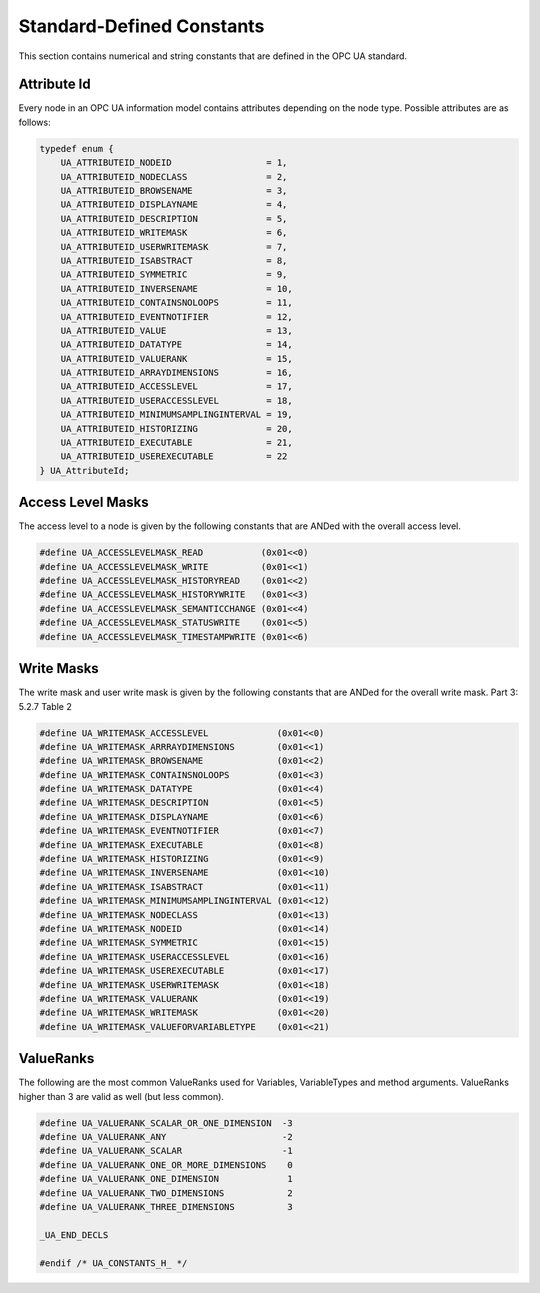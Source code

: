 Standard-Defined Constants
==========================
This section contains numerical and string constants that are defined in the
OPC UA standard.

.. _attribute-id:

Attribute Id
------------
Every node in an OPC UA information model contains attributes depending on
the node type. Possible attributes are as follows:

.. code-block:: c

   
   typedef enum {
       UA_ATTRIBUTEID_NODEID                  = 1,
       UA_ATTRIBUTEID_NODECLASS               = 2,
       UA_ATTRIBUTEID_BROWSENAME              = 3,
       UA_ATTRIBUTEID_DISPLAYNAME             = 4,
       UA_ATTRIBUTEID_DESCRIPTION             = 5,
       UA_ATTRIBUTEID_WRITEMASK               = 6,
       UA_ATTRIBUTEID_USERWRITEMASK           = 7,
       UA_ATTRIBUTEID_ISABSTRACT              = 8,
       UA_ATTRIBUTEID_SYMMETRIC               = 9,
       UA_ATTRIBUTEID_INVERSENAME             = 10,
       UA_ATTRIBUTEID_CONTAINSNOLOOPS         = 11,
       UA_ATTRIBUTEID_EVENTNOTIFIER           = 12,
       UA_ATTRIBUTEID_VALUE                   = 13,
       UA_ATTRIBUTEID_DATATYPE                = 14,
       UA_ATTRIBUTEID_VALUERANK               = 15,
       UA_ATTRIBUTEID_ARRAYDIMENSIONS         = 16,
       UA_ATTRIBUTEID_ACCESSLEVEL             = 17,
       UA_ATTRIBUTEID_USERACCESSLEVEL         = 18,
       UA_ATTRIBUTEID_MINIMUMSAMPLINGINTERVAL = 19,
       UA_ATTRIBUTEID_HISTORIZING             = 20,
       UA_ATTRIBUTEID_EXECUTABLE              = 21,
       UA_ATTRIBUTEID_USEREXECUTABLE          = 22
   } UA_AttributeId;
   
Access Level Masks
------------------
The access level to a node is given by the following constants that are ANDed
with the overall access level.

.. code-block:: c

   
   #define UA_ACCESSLEVELMASK_READ           (0x01<<0)
   #define UA_ACCESSLEVELMASK_WRITE          (0x01<<1)
   #define UA_ACCESSLEVELMASK_HISTORYREAD    (0x01<<2)
   #define UA_ACCESSLEVELMASK_HISTORYWRITE   (0x01<<3)
   #define UA_ACCESSLEVELMASK_SEMANTICCHANGE (0x01<<4)
   #define UA_ACCESSLEVELMASK_STATUSWRITE    (0x01<<5)
   #define UA_ACCESSLEVELMASK_TIMESTAMPWRITE (0x01<<6)
   
Write Masks
-----------
The write mask and user write mask is given by the following constants that
are ANDed for the overall write mask. Part 3: 5.2.7 Table 2

.. code-block:: c

   
   #define UA_WRITEMASK_ACCESSLEVEL             (0x01<<0)
   #define UA_WRITEMASK_ARRRAYDIMENSIONS        (0x01<<1)
   #define UA_WRITEMASK_BROWSENAME              (0x01<<2)
   #define UA_WRITEMASK_CONTAINSNOLOOPS         (0x01<<3)
   #define UA_WRITEMASK_DATATYPE                (0x01<<4)
   #define UA_WRITEMASK_DESCRIPTION             (0x01<<5)
   #define UA_WRITEMASK_DISPLAYNAME             (0x01<<6)
   #define UA_WRITEMASK_EVENTNOTIFIER           (0x01<<7)
   #define UA_WRITEMASK_EXECUTABLE              (0x01<<8)
   #define UA_WRITEMASK_HISTORIZING             (0x01<<9)
   #define UA_WRITEMASK_INVERSENAME             (0x01<<10)
   #define UA_WRITEMASK_ISABSTRACT              (0x01<<11)
   #define UA_WRITEMASK_MINIMUMSAMPLINGINTERVAL (0x01<<12)
   #define UA_WRITEMASK_NODECLASS               (0x01<<13)
   #define UA_WRITEMASK_NODEID                  (0x01<<14)
   #define UA_WRITEMASK_SYMMETRIC               (0x01<<15)
   #define UA_WRITEMASK_USERACCESSLEVEL         (0x01<<16)
   #define UA_WRITEMASK_USEREXECUTABLE          (0x01<<17)
   #define UA_WRITEMASK_USERWRITEMASK           (0x01<<18)
   #define UA_WRITEMASK_VALUERANK               (0x01<<19)
   #define UA_WRITEMASK_WRITEMASK               (0x01<<20)
   #define UA_WRITEMASK_VALUEFORVARIABLETYPE    (0x01<<21)
   
ValueRanks
----------
The following are the most common ValueRanks used for Variables,
VariableTypes and method arguments. ValueRanks higher than 3 are valid as
well (but less common).

.. code-block:: c

   
   #define UA_VALUERANK_SCALAR_OR_ONE_DIMENSION  -3
   #define UA_VALUERANK_ANY                      -2
   #define UA_VALUERANK_SCALAR                   -1
   #define UA_VALUERANK_ONE_OR_MORE_DIMENSIONS    0
   #define UA_VALUERANK_ONE_DIMENSION             1
   #define UA_VALUERANK_TWO_DIMENSIONS            2
   #define UA_VALUERANK_THREE_DIMENSIONS          3
   
   _UA_END_DECLS
   
   #endif /* UA_CONSTANTS_H_ */

